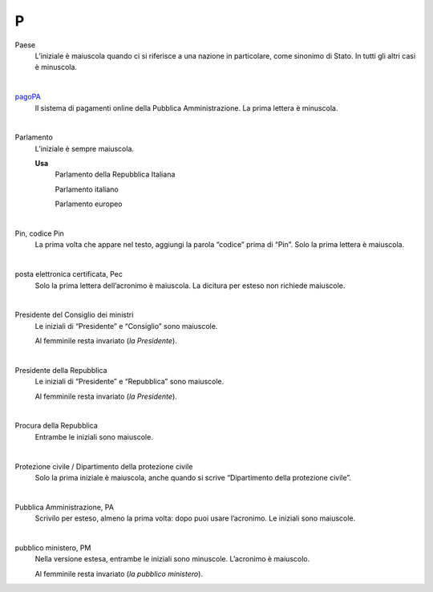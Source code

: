 P
=

Paese
     L’iniziale è maiuscola quando ci si riferisce a una nazione in particolare, come sinonimo di Stato. In tutti gli altri casi è minuscola.

     |

`pagoPA <http://www.agid.gov.it/it/piattaforme/pagopa>`_
     Il sistema di pagamenti online della Pubblica Amministrazione. La prima lettera è minuscola.

     |

Parlamento
     L’iniziale è sempre maiuscola.

     **Usa**
        Parlamento della Repubblica Italiana

        Parlamento italiano

        Parlamento europeo

     |

Pin, codice Pin
     La prima volta che appare nel testo, aggiungi la parola “codice” prima di “Pin”. Solo la prima lettera è maiuscola.

     |

posta elettronica certificata, Pec
     Solo la prima lettera dell’acronimo è maiuscola. La dicitura per esteso non richiede maiuscole.

     |

Presidente del Consiglio dei ministri
     Le iniziali di “Presidente” e “Consiglio” sono maiuscole.

     Al femminile resta invariato (*la Presidente*).

     |

Presidente della Repubblica
     Le iniziali di “Presidente” e “Repubblica” sono maiuscole.

     Al femminile resta invariato (*la Presidente*).
   
     |

Procura della Repubblica
     Entrambe le iniziali sono maiuscole.

     |

Protezione civile / Dipartimento della protezione civile
     Solo la prima iniziale è maiuscola, anche quando si scrive “Dipartimento della protezione civile”.

     |

Pubblica Amministrazione, PA
     Scrivilo per esteso, almeno la prima volta: dopo puoi usare l’acronimo. Le iniziali sono maiuscole.

     |

pubblico ministero, PM
     Nella versione estesa, entrambe le iniziali sono minuscole. L’acronimo è maiuscolo.
     
     Al femminile resta invariato (*la pubblico ministero*).
